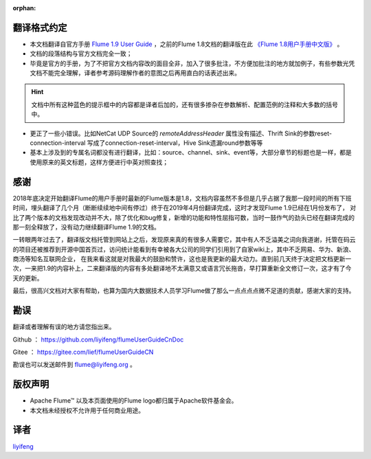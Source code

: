 :orphan:

翻译格式约定
-----------------------

- 本文档翻译自官方手册 `Flume 1.9 User Guide <http://flume.apache.org/releases/content/1.9.0/FlumeUserGuide.html>`_ ，之前的Flume 1.8文档的翻译版在此 `《Flume 1.8用户手册中文版》 <flume1.8.html>`_ 。

- 文档的段落结构与官方文档完全一致；

- 毕竟是官方的手册，为了不把官方文档内容改的面目全非，加入了很多批注，不方便加批注的地方就加例子，有些参数光凭文档不能完全理解，译者参考源码理解作者的意图之后再用直白的话表述出来。

.. hint:: 文档中所有这种蓝色的提示框中的内容都是译者后加的，还有很多掺杂在参数解析、配置范例的注释和大多数的括号中。

- 更正了一些小错误。比如NetCat UDP Source的 *remoteAddressHeader* 属性没有描述、Thrift Sink的参数reset-connection-interval 写成了connection-reset-interval，Hive Sink遗漏round参数等等

- 基本上涉及到的专属名词都没有进行翻译，比如：source、channel、sink、event等，大部分章节的标题也是一样，都是使用原来的英文标题，这样方便进行中英对照查找；


感谢
-----------

2018年底决定开始翻译Flume的用户手册时最新的Flume版本是1.8，文档内容虽然不多但是几乎占据了我那一段时间的所有下班时间，埋头翻译了几个月（断断续续地中间有停过）终于在2019年4月份翻译完成，这时才发现Flume 1.9已经在1月份发布了，
对比了两个版本的文档发现改动并不大，除了优化和bug修复，新增的功能和特性屈指可数，当时一鼓作气的劲头已经在翻译完成的那一刻全释放了，没有动力继续翻译Flume 1.9的文档。

一转眼两年过去了，翻译版文档托管到网站上之后，发现原来真的有很多人需要它，其中有人不乏溢美之词向我道谢，托管在码云的项目还被推荐到开源中国首页过，访问统计能看到有幸被各大公司的同学们引用到了自家wiki上，其中不乏网易、华为、新浪、商汤等知名互联网企业，
在我来看这就是对我最大的鼓励和赞许，这也是我更新的最大动力。直到前几天终于决定把文档更新一次，一来把1.9的内容补上，二来翻译版的内容有多处翻译地不太满意又或语言冗长拖沓，早打算重新全文修订一次，这才有了今天的更新。

最后，很高兴文档对大家有帮助，也算为国内大数据技术人员学习Flume做了那么一点点点点微不足道的贡献，感谢大家的支持。

勘误
-------

翻译或者理解有误的地方请您指出来。

Github ： https://github.com/liyifeng/flumeUserGuideCnDoc

Gitee  ： https://gitee.com/lief/flumeUserGuideCN

勘误也可以发送邮件到 flume@liyifeng.org 。


版权声明
--------------

- Apache Flume™ 以及本页面使用的Flume logo都归属于Apache软件基金会。
- 本文档未经授权不允许用于任何商业用途。

译者
-----------------------
`liyifeng <https://www.liyifeng.org>`_


